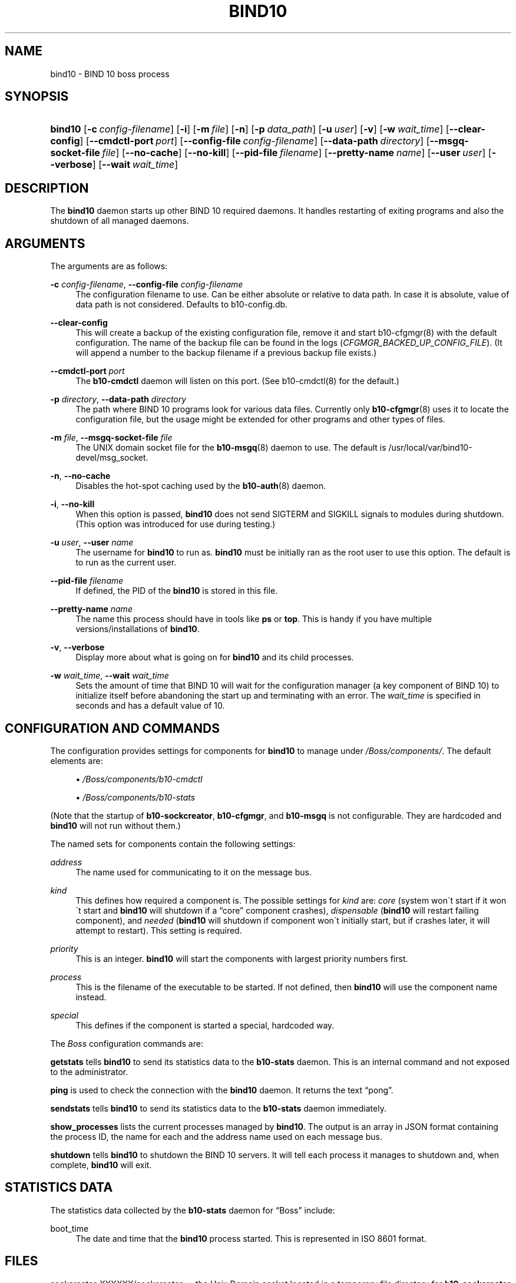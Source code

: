 '\" t
.\"     Title: bind10
.\"    Author: [see the "AUTHORS" section]
.\" Generator: DocBook XSL Stylesheets v1.75.2 <http://docbook.sf.net/>
.\"      Date: April 12, 2012
.\"    Manual: BIND10
.\"    Source: BIND10
.\"  Language: English
.\"
.TH "BIND10" "8" "April 12, 2012" "BIND10" "BIND10"
.\" -----------------------------------------------------------------
.\" * set default formatting
.\" -----------------------------------------------------------------
.\" disable hyphenation
.nh
.\" disable justification (adjust text to left margin only)
.ad l
.\" -----------------------------------------------------------------
.\" * MAIN CONTENT STARTS HERE *
.\" -----------------------------------------------------------------
.SH "NAME"
bind10 \- BIND 10 boss process
.SH "SYNOPSIS"
.HP \w'\fBbind10\fR\ 'u
\fBbind10\fR [\fB\-c\ \fR\fB\fIconfig\-filename\fR\fR] [\fB\-i\fR] [\fB\-m\ \fR\fB\fIfile\fR\fR] [\fB\-n\fR] [\fB\-p\ \fR\fB\fIdata_path\fR\fR] [\fB\-u\ \fR\fB\fIuser\fR\fR] [\fB\-v\fR] [\fB\-w\ \fR\fB\fIwait_time\fR\fR] [\fB\-\-clear\-config\fR] [\fB\-\-cmdctl\-port\fR\ \fIport\fR] [\fB\-\-config\-file\fR\ \fIconfig\-filename\fR] [\fB\-\-data\-path\fR\ \fIdirectory\fR] [\fB\-\-msgq\-socket\-file\ \fR\fB\fIfile\fR\fR] [\fB\-\-no\-cache\fR] [\fB\-\-no\-kill\fR] [\fB\-\-pid\-file\fR\ \fIfilename\fR] [\fB\-\-pretty\-name\ \fR\fB\fIname\fR\fR] [\fB\-\-user\ \fR\fB\fIuser\fR\fR] [\fB\-\-verbose\fR] [\fB\-\-wait\ \fR\fB\fIwait_time\fR\fR]
.SH "DESCRIPTION"
.PP
The
\fBbind10\fR
daemon starts up other BIND 10 required daemons\&. It handles restarting of exiting programs and also the shutdown of all managed daemons\&.
.SH "ARGUMENTS"
.PP
The arguments are as follows:
.PP
\fB\-c\fR \fIconfig\-filename\fR, \fB\-\-config\-file\fR \fIconfig\-filename\fR
.RS 4
The configuration filename to use\&. Can be either absolute or relative to data path\&. In case it is absolute, value of data path is not considered\&. Defaults to
b10\-config\&.db\&.
.RE
.PP
\fB\-\-clear\-config\fR
.RS 4
This will create a backup of the existing configuration file, remove it and start
b10\-cfgmgr(8)
with the default configuration\&. The name of the backup file can be found in the logs (\fICFGMGR_BACKED_UP_CONFIG_FILE\fR)\&. (It will append a number to the backup filename if a previous backup file exists\&.)
.RE
.PP
\fB\-\-cmdctl\-port\fR \fIport\fR
.RS 4
The
\fBb10\-cmdctl\fR
daemon will listen on this port\&. (See
b10\-cmdctl(8)
for the default\&.)
.RE
.PP
\fB\-p\fR \fIdirectory\fR, \fB\-\-data\-path\fR \fIdirectory\fR
.RS 4
The path where BIND 10 programs look for various data files\&. Currently only
\fBb10-cfgmgr\fR(8)
uses it to locate the configuration file, but the usage might be extended for other programs and other types of files\&.
.RE
.PP
\fB\-m\fR \fIfile\fR, \fB\-\-msgq\-socket\-file\fR \fIfile\fR
.RS 4
The UNIX domain socket file for the
\fBb10-msgq\fR(8)
daemon to use\&. The default is
/usr/local/var/bind10\-devel/msg_socket\&.
.RE
.PP
\fB\-n\fR, \fB\-\-no\-cache\fR
.RS 4
Disables the hot\-spot caching used by the
\fBb10-auth\fR(8)
daemon\&.
.RE
.PP
\fB\-i\fR, \fB\-\-no\-kill\fR
.RS 4
When this option is passed,
\fBbind10\fR
does not send SIGTERM and SIGKILL signals to modules during shutdown\&. (This option was introduced for use during testing\&.)
.RE
.PP
\fB\-u\fR \fIuser\fR, \fB\-\-user\fR \fIname\fR
.RS 4
The username for
\fBbind10\fR
to run as\&.
\fBbind10\fR
must be initially ran as the root user to use this option\&. The default is to run as the current user\&.
.RE
.PP
\fB\-\-pid\-file\fR \fIfilename\fR
.RS 4
If defined, the PID of the
\fBbind10\fR
is stored in this file\&.
.RE
.PP
\fB\-\-pretty\-name \fR\fB\fIname\fR\fR
.RS 4
The name this process should have in tools like
\fBps\fR
or
\fBtop\fR\&. This is handy if you have multiple versions/installations of
\fBbind10\fR\&.
.RE
.PP
\fB\-v\fR, \fB\-\-verbose\fR
.RS 4
Display more about what is going on for
\fBbind10\fR
and its child processes\&.
.RE
.PP
\fB\-w\fR \fIwait_time\fR, \fB\-\-wait\fR \fIwait_time\fR
.RS 4
Sets the amount of time that BIND 10 will wait for the configuration manager (a key component of BIND 10) to initialize itself before abandoning the start up and terminating with an error\&. The
\fIwait_time\fR
is specified in seconds and has a default value of 10\&.
.RE
.SH "CONFIGURATION AND COMMANDS"
.PP
The configuration provides settings for components for
\fBbind10\fR
to manage under
\fI/Boss/components/\fR\&. The default elements are:
.sp
.RS 4
.ie n \{\
\h'-04'\(bu\h'+03'\c
.\}
.el \{\
.sp -1
.IP \(bu 2.3
.\}

\fI/Boss/components/b10\-cmdctl\fR
.RE
.sp
.RS 4
.ie n \{\
\h'-04'\(bu\h'+03'\c
.\}
.el \{\
.sp -1
.IP \(bu 2.3
.\}

\fI/Boss/components/b10\-stats\fR
.RE
.PP
(Note that the startup of
\fBb10\-sockcreator\fR,
\fBb10\-cfgmgr\fR, and
\fBb10\-msgq\fR
is not configurable\&. They are hardcoded and
\fBbind10\fR
will not run without them\&.)
.PP
The named sets for components contain the following settings:
.PP
\fIaddress\fR
.RS 4
The name used for communicating to it on the message bus\&.
.RE
.PP
\fIkind\fR
.RS 4
This defines how required a component is\&. The possible settings for
\fIkind\fR
are:
\fIcore\fR
(system won\'t start if it won\'t start and
\fBbind10\fR
will shutdown if a
\(lqcore\(rq
component crashes),
\fIdispensable\fR
(\fBbind10\fR
will restart failing component), and
\fIneeded\fR
(\fBbind10\fR
will shutdown if component won\'t initially start, but if crashes later, it will attempt to restart)\&. This setting is required\&.
.RE
.PP
\fIpriority\fR
.RS 4
This is an integer\&.
\fBbind10\fR
will start the components with largest priority numbers first\&.
.RE
.PP
\fIprocess\fR
.RS 4
This is the filename of the executable to be started\&. If not defined, then
\fBbind10\fR
will use the component name instead\&.
.RE
.PP
\fIspecial\fR
.RS 4
This defines if the component is started a special, hardcoded way\&.
.RE
.PP
The
\fIBoss\fR
configuration commands are:
.PP

\fBgetstats\fR
tells
\fBbind10\fR
to send its statistics data to the
\fBb10\-stats\fR
daemon\&. This is an internal command and not exposed to the administrator\&.

.PP

\fBping\fR
is used to check the connection with the
\fBbind10\fR
daemon\&. It returns the text
\(lqpong\(rq\&.
.PP

\fBsendstats\fR
tells
\fBbind10\fR
to send its statistics data to the
\fBb10\-stats\fR
daemon immediately\&.
.PP

\fBshow_processes\fR
lists the current processes managed by
\fBbind10\fR\&. The output is an array in JSON format containing the process ID, the name for each and the address name used on each message bus\&.


.PP

\fBshutdown\fR
tells
\fBbind10\fR
to shutdown the BIND 10 servers\&. It will tell each process it manages to shutdown and, when complete,
\fBbind10\fR
will exit\&.
.SH "STATISTICS DATA"
.PP
The statistics data collected by the
\fBb10\-stats\fR
daemon for
\(lqBoss\(rq
include:
.PP
boot_time
.RS 4
The date and time that the
\fBbind10\fR
process started\&. This is represented in ISO 8601 format\&.
.RE
.SH "FILES"
.PP
sockcreator\-XXXXXX/sockcreator
\(em the Unix Domain socket located in a temporary file directory for
\fBb10\-sockcreator\fR
communication\&.
.SH "SEE ALSO"
.PP

\fBbindctl\fR(1),
\fBb10-auth\fR(8),
\fBb10-cfgmgr\fR(8),
\fBb10-cmdctl\fR(8),
\fBb10-msgq\fR(8),
\fBb10-xfrin\fR(8),
\fBb10-xfrout\fR(8),
\fBb10-zonemgr\fR(8),
BIND 10 Guide\&.
.SH "HISTORY"
.PP
The development of
\fBbind10\fR
was started in October 2009\&.
.SH "AUTHORS"
.PP
The
\fBbind10\fR
daemon was initially designed by Shane Kerr of ISC\&.
.SH "COPYRIGHT"
.br
Copyright \(co 2010-2012 Internet Systems Consortium, Inc. ("ISC")
.br
